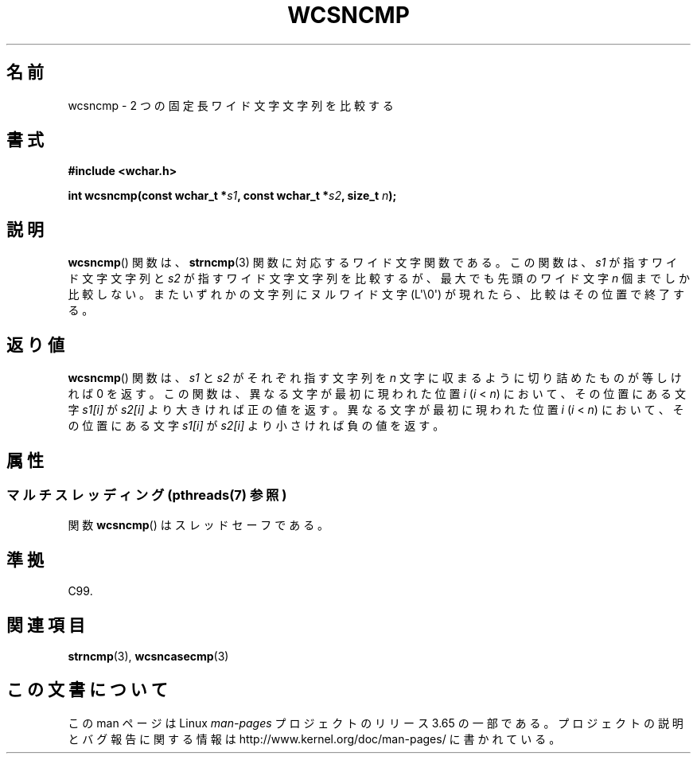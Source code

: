 .\" Copyright (c) Bruno Haible <haible@clisp.cons.org>
.\"
.\" %%%LICENSE_START(GPLv2+_DOC_ONEPARA)
.\" This is free documentation; you can redistribute it and/or
.\" modify it under the terms of the GNU General Public License as
.\" published by the Free Software Foundation; either version 2 of
.\" the License, or (at your option) any later version.
.\" %%%LICENSE_END
.\"
.\" References consulted:
.\"   GNU glibc-2 source code and manual
.\"   Dinkumware C library reference http://www.dinkumware.com/
.\"   OpenGroup's Single UNIX specification http://www.UNIX-systems.org/online.html
.\"   ISO/IEC 9899:1999
.\"
.\"*******************************************************************
.\"
.\" This file was generated with po4a. Translate the source file.
.\"
.\"*******************************************************************
.\"
.\" Translated Mon Oct 18 23:40:56 JST 1999
.\"           by FUJIWARA Teruyoshi <fujiwara@linux.or.jp>
.\"
.TH WCSNCMP 3 2013\-11\-25 GNU "Linux Programmer's Manual"
.SH 名前
wcsncmp \- 2 つの固定長ワイド文字文字列を比較する
.SH 書式
.nf
\fB#include <wchar.h>\fP
.sp
\fBint wcsncmp(const wchar_t *\fP\fIs1\fP\fB, const wchar_t *\fP\fIs2\fP\fB, size_t \fP\fIn\fP\fB);\fP
.fi
.SH 説明
\fBwcsncmp\fP()  関数は、 \fBstrncmp\fP(3)  関数に対応するワイド文字関数である。 この関数は、\fIs1\fP
が指すワイド文字文字列と \fIs2\fP が指すワイド文 字文字列を比較するが、最大でも先頭のワイド文字 \fIn\fP 個までしか比較
しない。またいずれかの文字列にヌルワイド文字 (L\(aq\e0\(aq) が現れたら、 比較はその位置で終了する。
.SH 返り値
\fBwcsncmp\fP()  関数は、\fIs1\fP と \fIs2\fP がそれぞれ指す文字列を \fIn\fP 文字に収まるように切り詰めたものが等しければ 0
を返す。 この関数は、異なる文字が最初に現われた位置 \fIi\fP (\fIi\fP < \fIn\fP)  において、その位置にある文字 \fIs1[i]\fP が
\fIs2[i]\fP より大きければ 正の値を返す。異なる文字が最初に現われた位置 \fIi\fP (\fIi\fP < \fIn\fP)
において、その位置にある文字 \fIs1[i]\fP が \fIs2[i]\fP より小さければ 負の値を返す。
.SH 属性
.SS "マルチスレッディング (pthreads(7) 参照)"
関数 \fBwcsncmp\fP() はスレッドセーフである。
.SH 準拠
C99.
.SH 関連項目
\fBstrncmp\fP(3), \fBwcsncasecmp\fP(3)
.SH この文書について
この man ページは Linux \fIman\-pages\fP プロジェクトのリリース 3.65 の一部
である。プロジェクトの説明とバグ報告に関する情報は
http://www.kernel.org/doc/man\-pages/ に書かれている。
